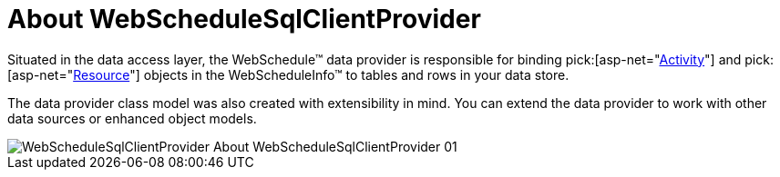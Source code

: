 ﻿////

|metadata|
{
    "name": "webschedulesqlclientprovider-about-webschedulesqlclientprovider",
    "controlName": ["WebScheduleSqlProvider"],
    "tags": ["Data Presentation","Persistence"],
    "guid": "{B030B7C0-C18D-46BA-865A-99FCBF199FC5}",  
    "buildFlags": [],
    "createdOn": "2005-07-12T00:00:00Z"
}
|metadata|
////

= About WebScheduleSqlClientProvider

Situated in the data access layer, the WebSchedule™ data provider is responsible for binding  pick:[asp-net="link:{ApiPlatform}webui.webschedule{ApiVersion}~infragistics.webui.webschedule.activity.html[Activity]"]  and  pick:[asp-net="link:{ApiPlatform}webui.webschedule{ApiVersion}~infragistics.webui.webschedule.resource.html[Resource]"]  objects in the WebScheduleInfo™ to tables and rows in your data store.

The data provider class model was also created with extensibility in mind. You can extend the data provider to work with other data sources or enhanced object models.

image::images/WebScheduleSqlClientProvider_About_WebScheduleSqlClientProvider_01.png[]